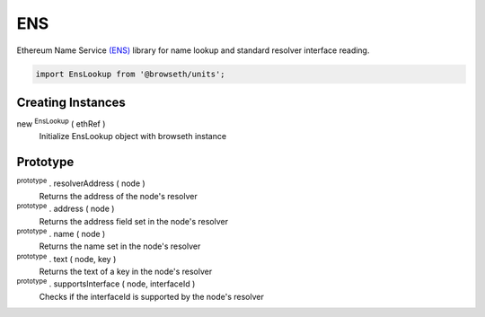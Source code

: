 .. _ens:

ENS
***

Ethereum Name Service `(ENS) <http://docs.ens.domains/en/latest/introduction.html#>`_ library for name lookup and standard
resolver interface reading.

.. code-block:: javascript

    import EnsLookup from '@browseth/units';


Creating Instances
------------------

new :sup:`EnsLookup` ( ethRef )
    Initialize EnsLookup object with browseth instance

Prototype
---------

:sup:`prototype` . resolverAddress ( node )
    Returns the address of the node's resolver

:sup:`prototype` . address ( node )
    Returns the address field set in the node's resolver

:sup:`prototype` . name ( node )
    Returns the name set in the node's resolver

:sup:`prototype` . text ( node, key )
    Returns the text of a key in the node's resolver

:sup:`prototype` . supportsInterface ( node, interfaceId )
    Checks if the interfaceId is supported by the node's resolver



